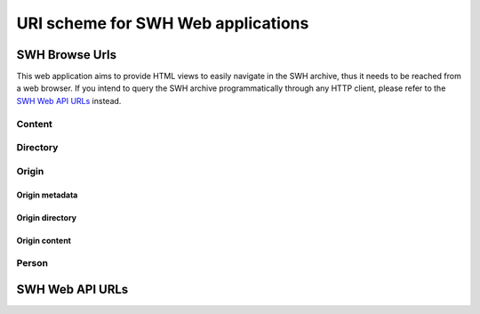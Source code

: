 URI scheme for SWH Web applications
===================================

SWH Browse Urls
---------------

This web application aims to provide HTML views to easily navigate in the SWH archive,
thus it needs to be reached from a web browser.
If you intend to query the SWH archive programmatically through any HTTP client,
please refer to the `SWH Web API URLs`_ instead.

Content
^^^^^^^

.. http:get:: /browse/content/[(algo_hash):](hash)/

    HTML view that displays a SWH content identified by its hash value.

    If the content to display is textual, it will be highlighted client-side
    if possible using highlightjs_. In order for that operation to be
    performed, a programming language must first be associated to the content.
    The following procedure is used in order to find the language:

        1) First try to find a language from the content filename
           (provided as query parameter when navigating from a directory view).

        2) If no language has been found from the filename,
           try to find one from the content mime type.
           The mime type is retrieved from the content metadata stored
           in the SWH archive or is computed server-side using Python
           magic module.

    When that view is called in the context of a navigation coming from
    a directory view, a breadcrumb will be displayed on top of the rendered
    content in order to easily navigate up to the associated root directory.
    In that case, the path query parameter will be used and filled with the path
    of the file relative to the root directory.

    :param algo_hash: optionnal parameter to indicate the algorithm used 
        to compute the content checksum (default to *sha1*)
    :type algo_hash: a string identifying the hashing algorithm (either *sha1*, 
        *sha1_git*, *sha256* or *blake2s256*)
    :param hash: the checksum from which to retrieve the associated content in
        the SWH archive
    :type hash: hexadecimal representation of the hash value
    :query path: optionnal parameter used to describe the path of the content
        relative to a root directory (used to add context aware navigation links
        when navigating from a directory view)
    :type path: string
    :statuscode 200: no error
    :statuscode 400: an invalid query string has been provided
    :statuscode 404: requested content can not be found in the SWH archive

.. http:get:: /browse/content/[(algo_hash):](hash)/raw/

    HTML view that produces a raw display of a SWH content identified by its hash value.

    The behaviour of that view depends on the mime type of the requested content.
    If the mime type is from the text family, the view will return a response whose
    content type is 'text/plain' that will be rendered by the browser. Otherwise,
    the view will return a response whose content type is 'application/octet-stream'
    and the browser will then offer to download the file.

    In the context of a navigation coming from a directory view, the filename query
    parameter will be used in order to provide the real name of the file when
    one wants to save it locally.

    :param algo_hash: optionnal parameter to indicate the algorithm used 
        to compute the content checksum (default to *sha1*)
    :type algo_hash: a string identifying the hashing algorithm (either *sha1*, 
        *sha1_git*, *sha256* or *blake2s256*)
    :param hash: the checksum from which to retrieve the associated content in
        the SWH archive
    :type hash: hexadecimal representation of the hash value
    :query filename: optionnal parameter used to indicate the name of the file
        holding the requested content (used when one wants to save the content
        to a local file)
    :type path: string
    :statuscode 200: no error
    :statuscode 400: an invalid query string has been provided
    :statuscode 404: requested content can not be found in the SWH archive

Directory
^^^^^^^^^

.. http:get:: /browse/directory/(sha1_git)/

    HTML view for browsing the content of a SWH directory identified
    by its `sha1_git` value.

    The content of the directory is first sorted in lexicographical order
    and the sub-directories are displayed before the regular files.

    The view enables to navigate from the provided root directory to
    directories reachable from it in a recursive way.
    A breadcrumb located in the top part of the view allows
    to keep track of the paths navigated so far.

    :param sha1_git: the `sha1_git` identifier of the directory to browse
    :type sha1_git: hexadecimal representation of that hash value
    :statuscode 200: no error
    :statuscode 400: an invalid `sha1_git` value has been provided
    :statuscode 404: requested directory can not be found in the SWH archive


.. http:get:: /browse/directory/(sha1_git)/(path)/

    HTML view for browsing the content of a SWH directory reachable from
    the provided root one identified by its `sha1_git` value.

    The content of the directory is first sorted in lexicographical order
    and the sub-directories are displayed before the regular files.

    The view enables to navigate from the requested directory to
    directories reachable from it in a recursive way but also
    up to the root directory.
    A breadcrumb located in the top part of the view allows
    to keep track of the paths navigated so far.

    :param sha1_git: the `sha1_git` identifier of the directory to browse
    :type sha1_git: hexadecimal representation of that hash value
    :param path: path of a directory reachable from the provided root one
    :type path: string
    :statuscode 200: no error
    :statuscode 400: an invalid `sha1_git` value has been provided
    :statuscode 404: requested directory can not be found in the SWH archive

Origin
^^^^^^

Origin metadata
"""""""""""""""

.. http:get:: /browse/origin/(origin_id)/

    HTML view that displays a SWH origin identified by its id.

    The view displays the origin metadata and contains links
    for browsing its directories and contents for each SWH visit.

    :param origin_id: the id of a SWH origin
    :type origin_id: int
    :statuscode 200: no error
    :statuscode 404: requested origin can not be found in the SWH archive

.. http:get:: /browse/origin/(origin_type)/url/(origin_url)/
    
    HTML view that displays a SWH origin identified by its type and url.

    The view displays the origin metadata and contains links
    for browsing its directories and contents for each SWH visit.

    :param origin_type: the type of the SWH origin (*git*, *svn*, ...)
    :type origin_type: string
    :param origin_url: the url of the origin (e.g. https://github.com/<user>/<repo>/)
    :type origin_url: string
    :statuscode 200: no error
    :statuscode 404: requested origin can not be found in the SWH archive

Origin directory
""""""""""""""""

.. http:get:: /browse/origin/(origin_id)/directory/

    HTML view for browsing the content of the root directory associated
    to the latest visit of a SWH origin.

    The content of the directory is first sorted in lexicographical order
    and the sub-directories are displayed before the regular files.

    The view enables to navigate from the origin root directory to
    directories reachable from it in a recursive way.
    A breadcrumb located in the top part of the view allows
    to keep track of the paths navigated so far.

    The view also enables to easily switch between the origin branches
    through a dropdown menu.

    The origin branch (default to master) from which to retrieve the directory 
    content can also be specified by using the branch query parameter.

    :param origin_id: the id of a SWH origin
    :type origin_id: int
    :query branch: optional query parameter to specify the origin branch
        from which to retrieve the directory
    :type branch: string
    :statuscode 200: no error
    :statuscode 404: requested origin can not be found in the SWH archive

.. http:get:: /browse/origin/(origin_id)/directory/(path)/

    HTML view for browsing the content of a directory reachable from the root directory
    associated to the latest visit of a SWH origin.

    The content of the directory is first sorted in lexicographical order
    and the sub-directories are displayed before the regular files.

    The view enables to navigate from the requested directory to
    directories reachable from it in a recursive way but also
    up to the origin root directory.
    A breadcrumb located in the top part of the view allows
    to keep track of the paths navigated so far.

    The view also enables to easily switch between the origin branches
    through a dropdown menu.

    The origin branch (default to master) from which to retrieve the directory 
    content can also be specified by using the branch query parameter.

    :param origin_id: the id of a SWH origin
    :type origin_id: int
    :param path: path of a directory reachable from the origin root one
    :type path: string
    :query branch: optional query parameter to specify the origin branch
        from which to retrieve the directory
    :type branch: string
    :statuscode 200: no error
    :statuscode 404: requested origin can not be found in the SWH archive
        or the provided path does not exist from the origin root directory

.. http:get:: /browse/origin/(origin_id)/visit/(visit_id)/directory/

    HTML view for browsing the content of the root directory
    associated to a specific visit (identified by its id) of a SWH origin. 

    The content of the directory is first sorted in lexicographical order
    and the sub-directories are displayed before the regular files.

    The view enables to navigate from the origin root directory to
    directories reachable from it in a recursive way.
    A breadcrumb located in the top part of the view allows
    to keep track of the paths navigated so far.

    The view also enables to easily switch between the origin branches
    through a dropdown menu.

    The origin branch (default to master) from which to retrieve the directory 
    content can also be specified by using the branch query parameter.

    :param origin_id: the id of a SWH origin
    :type origin_id: int
    :param visit_id: the id of the origin visit
    :type visit_id: int
    :query branch: optional query parameter to specify the origin branch
        from which to retrieve the directory
    :type branch: string
    :statuscode 200: no error
    :statuscode 404: requested origin can not be found in the SWH archive
        or requested visit id does not exist

.. http:get:: /browse/origin/(origin_id)/visit/(visit_id)/directory/(path)/

    HTML view for browsing the content of a directory reachable from the root directory
    associated to a specific visit (identified by its id) of a SWH origin. 

    The content of the directory is first sorted in lexicographical order
    and the sub-directories are displayed before the regular files.

    The view enables to navigate from the requested directory to
    directories reachable from it in a recursive way but also
    up to the origin root directory.
    A breadcrumb located in the top part of the view allows
    to keep track of the paths navigated so far.

    The view also enables to easily switch between the origin branches
    through a dropdown menu.

    The origin branch (default to master) from which to retrieve the directory 
    content can also be specified by using the branch query parameter.

    :param origin_id: the id of a SWH origin
    :type origin_id: int
    :param visit_id: the id of the origin visit
    :type visit_id: int
    :param path: path of a directory reachable from the origin root one
    :type path: string
    :query branch: optional query parameter to specify the origin branch
        from which to retrieve the directory
    :type branch: string
    :statuscode 200: no error
    :statuscode 404: requested origin can not be found in the SWH archive,
        requested visit id does not exist or the provided path does 
        not exist from the origin root directory

.. http:get:: /browse/origin/(origin_id)/ts/(ts)/directory/

    HTML view for browsing the content of the root directory
    associated to a specific visit (identified by its timestamp) of a SWH origin. 

    The content of the directory is first sorted in lexicographical order
    and the sub-directories are displayed before the regular files.

    The view enables to navigate from the origin root directory to
    directories reachable from it in a recursive way.
    A breadcrumb located in the top part of the view allows
    to keep track of the paths navigated so far.

    The view also enables to easily switch between the origin branches
    through a dropdown menu.

    The origin branch (default to master) from which to retrieve the directory 
    content can also be specified by using the branch query parameter.

    :param origin_id: the id of a SWH origin
    :type origin_id: int
    :param ts: the timestamp of the origin visit
    :type ts: Unix timestamp
    :query branch: optional query parameter to specify the origin branch
        from which to retrieve the directory
    :type branch: string
    :statuscode 200: no error
    :statuscode 404: requested origin can not be found in the SWH archive
        or requested visit timestamp does not exist

.. http:get:: /browse/origin/(origin_id)/ts/(ts)/directory/(path)/

    HTML view for browsing the content of a directory reachable from the root directory
    associated to a specific visit (identified by its timestamp) of a SWH origin. 

    The content of the directory is first sorted in lexicographical order
    and the sub-directories are displayed before the regular files.

    The view enables to navigate from the requested directory to
    directories reachable from it in a recursive way but also
    up to the origin root directory.
    A breadcrumb located in the top part of the view allows
    to keep track of the paths navigated so far.

    The view also enables to easily switch between the origin branches
    through a dropdown menu.

    The origin branch (default to master) from which to retrieve the directory 
    content can also be specified by using the branch query parameter.

    :param origin_id: the id of a SWH origin
    :type origin_id: int
    :param ts: the timestamp of the origin visit
    :type ts: Unix timestamp
    :param path: path of a directory reachable from the origin root one
    :type path: string
    :query branch: optional query parameter to specify the origin branch
        from which to retrieve the directory
    :type branch: string
    :statuscode 200: no error
    :statuscode 404: requested origin can not be found in the SWH archive,
        requested visit timestamp does not exist or the provided path does 
        not exist from the origin root directory

Origin content
""""""""""""""

.. http:get:: /browse/origin/(origin_id)/content/(path)/

    HTML view that produces an HTML display of a SWH content
    associated to the latest visit of a SWH origin.

    If the content to display is textual, it will be highlighted client-side
    if possible using highlightjs_. In order for that operation to be
    performed, a programming language must first be associated to the content.
    The following procedure is used in order to find the language:

        1) First try to find a language from the content filename

        2) If no language has been found from the filename,
           try to find one from the content mime type.
           The mime type is retrieved from the content metadata stored
           in the SWH archive or is computed server-side using Python
           magic module.

    The view displays a breadcrumb on top of the rendered
    content in order to easily navigate up to the origin root directory.

    The view also enables to easily switch between the origin branches
    through a dropdown menu.

    The origin branch (default to master) from which to retrieve the content
    can also be specified by using the branch query parameter.

    :param origin_id: the id of a SWH origin
    :type origin_id: int
    :param path: path of a content reachable from the origin root directory
    :type path: string
    :query branch: optional query parameter to specify the origin branch
        from which to retrieve the content
    :type branch: string
    :statuscode 200: no error
    :statuscode 404: requested origin can not be found in the SWH archive,
        or the provided content path does not exist from the origin root directory

.. http:get:: /browse/origin/(origin_id)/visit/(visit_id)/content/(path)/

    HTML view that produces an HTML display of a SWH content
    associated to a specific visit (identified by its id) of a SWH origin.

    If the content to display is textual, it will be highlighted client-side
    if possible using highlightjs_. In order for that operation to be
    performed, a programming language must first be associated to the content.
    The following procedure is used in order to find the language:

        1) First try to find a language from the content filename

        2) If no language has been found from the filename,
           try to find one from the content mime type.
           The mime type is retrieved from the content metadata stored
           in the SWH archive or is computed server-side using Python
           magic module.

    The view displays a breadcrumb on top of the rendered
    content in order to easily navigate up to the origin root directory.

    The view also enables to easily switch between the origin branches
    through a dropdown menu.

    The origin branch (default to master) from which to retrieve the content
    can also be specified by using the branch query parameter.

    :param origin_id: the id of a SWH origin
    :type origin_id: int
    :param visit_id: the id of the origin visit
    :type visit_id: int
    :param path: path of a content reachable from the origin root directory
    :type path: string
    :query branch: optional query parameter to specify the origin branch
        from which to retrieve the content
    :type branch: string
    :statuscode 200: no error
    :statuscode 404: requested origin can not be found in the SWH archive,
        requested visit id does not exist or the provided content path does 
        not exist from the origin root directory

.. http:get:: /browse/origin/(origin_id)/ts/(ts)/content/(path)/

    HTML view that produces an HTML display of a SWH content
    associated to a specific visit (identified by its timestamp) of a SWH origin.

    If the content to display is textual, it will be highlighted client-side
    if possible using highlightjs_. In order for that operation to be
    performed, a programming language must first be associated to the content.
    The following procedure is used in order to find the language:

        1) First try to find a language from the content filename

        2) If no language has been found from the filename,
           try to find one from the content mime type.
           The mime type is retrieved from the content metadata stored
           in the SWH archive or is computed server-side using Python
           magic module.

    The view displays a breadcrumb on top of the rendered
    content in order to easily navigate up to the origin root directory.

    The view also enables to easily switch between the origin branches
    through a dropdown menu.

    The origin branch (default to master) from which to retrieve the content
    can also be specified by using the branch query parameter.

    :param origin_id: the id of a SWH origin
    :type origin_id: int
    :param ts: the timestamp of the origin visit
    :type ts: Unix timestamp
    :param path: path of a content reachable from the origin root directory
    :type path: string
    :query branch: optional query parameter to specify the origin branch
        from which to retrieve the content
    :type branch: string
    :statuscode 200: no error
    :statuscode 404: requested origin can not be found in the SWH archive,
        requested visit timestamp does not exist or the provided content path does 
        not exist from the origin root directory

Person
^^^^^^

.. http:get:: /browse/person/(person_id)/

    HTML view that displays information regarding a SWH person.

    :param person_id: the id of a SWH person
    :type origin_id: int
    :statuscode 200: no error
    :statuscode 404: requested person can not be found in the SWH archive

SWH Web API URLs
----------------

.. _highlightjs: https://highlightjs.org/